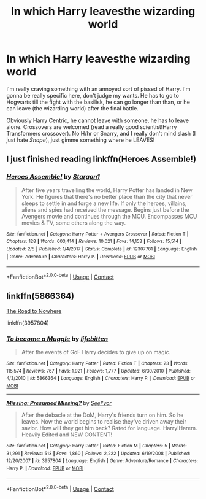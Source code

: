 #+TITLE: In which Harry leavesthe wizarding world

* In which Harry leavesthe wizarding world
:PROPERTIES:
:Author: FlabberghastedBanana
:Score: 5
:DateUnix: 1603056433.0
:DateShort: 2020-Oct-19
:FlairText: Request
:END:
I'm really craving something with an annoyed sort of pissed of Harry. I'm gonna be really specific here, don't judge my wants. He has to go to Hogwarts till the fight with the basilisk, he can go longer than than, or he can leave (the wizarding world) after the final battle.

Obviously Harry Centric, he cannot leave with someone, he has to leave alone. Crossovers are welcomed (read a really good scientist!Harry Transformers crossover). No H/hr or Snarry, and I really don't mind slash (I just hate /Snape/), just gimme something where he LEAVES!


** I just finished reading linkffn(Heroes Assemble!)
:PROPERTIES:
:Author: annaqtjoey
:Score: 2
:DateUnix: 1603140223.0
:DateShort: 2020-Oct-20
:END:

*** [[https://www.fanfiction.net/s/12307781/1/][*/Heroes Assemble!/*]] by [[https://www.fanfiction.net/u/5643202/Stargon1][/Stargon1/]]

#+begin_quote
  After five years travelling the world, Harry Potter has landed in New York. He figures that there's no better place than the city that never sleeps to settle in and forge a new life. If only the heroes, villains, aliens and spies had received the message. Begins just before the Avengers movie and continues through the MCU. Encompasses MCU movies & TV, some others along the way.
#+end_quote

^{/Site/:} ^{fanfiction.net} ^{*|*} ^{/Category/:} ^{Harry} ^{Potter} ^{+} ^{Avengers} ^{Crossover} ^{*|*} ^{/Rated/:} ^{Fiction} ^{T} ^{*|*} ^{/Chapters/:} ^{128} ^{*|*} ^{/Words/:} ^{603,414} ^{*|*} ^{/Reviews/:} ^{10,021} ^{*|*} ^{/Favs/:} ^{14,153} ^{*|*} ^{/Follows/:} ^{15,514} ^{*|*} ^{/Updated/:} ^{2/5} ^{*|*} ^{/Published/:} ^{1/4/2017} ^{*|*} ^{/Status/:} ^{Complete} ^{*|*} ^{/id/:} ^{12307781} ^{*|*} ^{/Language/:} ^{English} ^{*|*} ^{/Genre/:} ^{Adventure} ^{*|*} ^{/Characters/:} ^{Harry} ^{P.} ^{*|*} ^{/Download/:} ^{[[http://www.ff2ebook.com/old/ffn-bot/index.php?id=12307781&source=ff&filetype=epub][EPUB]]} ^{or} ^{[[http://www.ff2ebook.com/old/ffn-bot/index.php?id=12307781&source=ff&filetype=mobi][MOBI]]}

--------------

*FanfictionBot*^{2.0.0-beta} | [[https://github.com/FanfictionBot/reddit-ffn-bot/wiki/Usage][Usage]] | [[https://www.reddit.com/message/compose?to=tusing][Contact]]
:PROPERTIES:
:Author: FanfictionBot
:Score: 2
:DateUnix: 1603140241.0
:DateShort: 2020-Oct-20
:END:


** linkffn(5866364)

[[https://www.tthfanfic.org/Story-25471/EllandrahSylver+The+Road+to+Nowhere.htm][The Road to Nowhere]]

linkffn(3957804)
:PROPERTIES:
:Author: steve_wheeler
:Score: 1
:DateUnix: 1603075440.0
:DateShort: 2020-Oct-19
:END:

*** [[https://www.fanfiction.net/s/5866364/1/][*/To become a Muggle/*]] by [[https://www.fanfiction.net/u/2197105/lifebitten][/lifebitten/]]

#+begin_quote
  After the events of GoF Harry decides to give up on magic.
#+end_quote

^{/Site/:} ^{fanfiction.net} ^{*|*} ^{/Category/:} ^{Harry} ^{Potter} ^{*|*} ^{/Rated/:} ^{Fiction} ^{T} ^{*|*} ^{/Chapters/:} ^{23} ^{*|*} ^{/Words/:} ^{115,574} ^{*|*} ^{/Reviews/:} ^{767} ^{*|*} ^{/Favs/:} ^{1,921} ^{*|*} ^{/Follows/:} ^{1,777} ^{*|*} ^{/Updated/:} ^{6/30/2010} ^{*|*} ^{/Published/:} ^{4/3/2010} ^{*|*} ^{/id/:} ^{5866364} ^{*|*} ^{/Language/:} ^{English} ^{*|*} ^{/Characters/:} ^{Harry} ^{P.} ^{*|*} ^{/Download/:} ^{[[http://www.ff2ebook.com/old/ffn-bot/index.php?id=5866364&source=ff&filetype=epub][EPUB]]} ^{or} ^{[[http://www.ff2ebook.com/old/ffn-bot/index.php?id=5866364&source=ff&filetype=mobi][MOBI]]}

--------------

[[https://www.fanfiction.net/s/3957804/1/][*/Missing: Presumed Missing?/*]] by [[https://www.fanfiction.net/u/1330896/Seel-vor][/Seel'vor/]]

#+begin_quote
  After the debacle at the DoM, Harry's friends turn on him. So he leaves. Now the world begins to realise they've driven away their savior. How will they get him back? Rated for language. Harry!Harem. Heavily Edited and NEW CONTENT!
#+end_quote

^{/Site/:} ^{fanfiction.net} ^{*|*} ^{/Category/:} ^{Harry} ^{Potter} ^{*|*} ^{/Rated/:} ^{Fiction} ^{M} ^{*|*} ^{/Chapters/:} ^{5} ^{*|*} ^{/Words/:} ^{31,291} ^{*|*} ^{/Reviews/:} ^{513} ^{*|*} ^{/Favs/:} ^{1,860} ^{*|*} ^{/Follows/:} ^{2,222} ^{*|*} ^{/Updated/:} ^{6/19/2008} ^{*|*} ^{/Published/:} ^{12/20/2007} ^{*|*} ^{/id/:} ^{3957804} ^{*|*} ^{/Language/:} ^{English} ^{*|*} ^{/Genre/:} ^{Adventure/Romance} ^{*|*} ^{/Characters/:} ^{Harry} ^{P.} ^{*|*} ^{/Download/:} ^{[[http://www.ff2ebook.com/old/ffn-bot/index.php?id=3957804&source=ff&filetype=epub][EPUB]]} ^{or} ^{[[http://www.ff2ebook.com/old/ffn-bot/index.php?id=3957804&source=ff&filetype=mobi][MOBI]]}

--------------

*FanfictionBot*^{2.0.0-beta} | [[https://github.com/FanfictionBot/reddit-ffn-bot/wiki/Usage][Usage]] | [[https://www.reddit.com/message/compose?to=tusing][Contact]]
:PROPERTIES:
:Author: FanfictionBot
:Score: 1
:DateUnix: 1603075458.0
:DateShort: 2020-Oct-19
:END:
